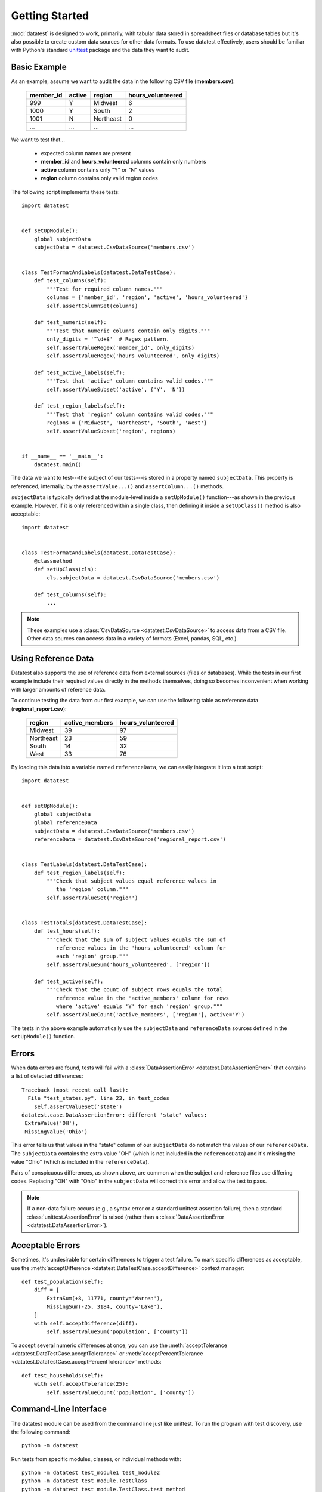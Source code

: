 
***************
Getting Started
***************

:mod:`datatest` is designed to work, primarily, with tabular data
stored in spreadsheet files or database tables but it's also possible
to create custom data sources for other data formats.  To use
datatest effectively, users should be familiar with Python's standard
`unittest <http://docs.python.org/library/unittest.html>`_ package and
the data they want to audit.


Basic Example
=============

As an example, assume we want to audit the data in the following CSV
file (**members.csv**):

    =========  ======  =========  =================
    member_id  active  region     hours_volunteered
    =========  ======  =========  =================
    999        Y       Midwest    6
    1000       Y       South      2
    1001       N       Northeast  0
    ...        ...     ...        ...
    =========  ======  =========  =================

We want to test that...

 * expected column names are present
 * **member_id** and **hours_volunteered** columns contain only numbers
 * **active** column contains only "Y" or "N" values
 * **region** column contains only valid region codes

The following script implements these tests::

    import datatest


    def setUpModule():
        global subjectData
        subjectData = datatest.CsvDataSource('members.csv')


    class TestFormatAndLabels(datatest.DataTestCase):
        def test_columns(self):
            """Test for required column names."""
            columns = {'member_id', 'region', 'active', 'hours_volunteered'}
            self.assertColumnSet(columns)

        def test_numeric(self):
            """Test that numeric columns contain only digits."""
            only_digits = '^\d+$'  # Regex pattern.
            self.assertValueRegex('member_id', only_digits)
            self.assertValueRegex('hours_volunteered', only_digits)

        def test_active_labels(self):
            """Test that 'active' column contains valid codes."""
            self.assertValueSubset('active', {'Y', 'N'})

        def test_region_labels(self):
            """Test that 'region' column contains valid codes."""
            regions = {'Midwest', 'Northeast', 'South', 'West'}
            self.assertValueSubset('region', regions)


    if __name__ == '__main__':
        datatest.main()


The data we want to test---the subject of our tests---is stored in
a property named ``subjectData``.  This property is referenced,
internally, by the ``assertValue...()`` and ``assertColumn...()``
methods.

``subjectData`` is typically defined at the module-level inside a ``setUpModule()``
function---as shown in the previous example.  However, if it is only
referenced within a single class, then defining it inside a
``setUpClass()`` method is also acceptable::

    import datatest


    class TestFormatAndLabels(datatest.DataTestCase):
        @classmethod
        def setUpClass(cls):
            cls.subjectData = datatest.CsvDataSource('members.csv')

        def test_columns(self):
            ...


.. note::

    These examples use a :class:`CsvDataSource <datatest.CsvDataSource>`
    to access data from a CSV file.  Other data sources can access data
    in a variety of formats (Excel, pandas, SQL, etc.).


Using Reference Data
====================

Datatest also supports the use of reference data from external sources
(files or databases).  While the tests in our first example include
their required values directly in the methods themselves, doing so
becomes inconvenient when working with larger amounts of reference data.

To continue testing the data from our first example, we can use the
following table as reference data (**regional_report.csv**):

    =========  ==============  ==================
    region     active_members   hours_volunteered
    =========  ==============  ==================
    Midwest    39              97
    Northeast  23              59
    South      14              32
    West       33              76
    =========  ==============  ==================

By loading this data into a variable named ``referenceData``, we can
easily integrate it into a test script::

    import datatest


    def setUpModule():
        global subjectData
        global referenceData
        subjectData = datatest.CsvDataSource('members.csv')
        referenceData = datatest.CsvDataSource('regional_report.csv')


    class TestLabels(datatest.DataTestCase):
        def test_region_labels(self):
            """Check that subject values equal reference values in
               the 'region' column."""
            self.assertValueSet('region')


    class TestTotals(datatest.DataTestCase):
        def test_hours(self):
            """Check that the sum of subject values equals the sum of
               reference values in the 'hours_volunteered' column for
               each 'region' group."""
            self.assertValueSum('hours_volunteered', ['region'])

        def test_active(self):
            """Check that the count of subject rows equals the total
               reference value in the 'active_members' column for rows
               where 'active' equals 'Y' for each 'region' group."""
            self.assertValueCount('active_members', ['region'], active='Y')


The tests in the above example automatically use the ``subjectData``
and ``referenceData`` sources defined in the ``setUpModule()`` function.


Errors
======

When data errors are found, tests will fail with a
:class:`DataAssertionError <datatest.DataAssertionError>` that contains
a list of detected differences::

    Traceback (most recent call last):
      File "test_states.py", line 23, in test_codes
        self.assertValueSet('state')
    datatest.case.DataAssertionError: different 'state' values:
     ExtraValue('OH'),
     MissingValue('Ohio')

This error tells us that values in the "state" column of our
``subjectData`` do not match the values of our ``referenceData``.  The
``subjectData`` contains the extra value "OH" (which is not included in
the ``referenceData``) and it's missing the value "Ohio" (which *is*
included in the ``referenceData``).

Pairs of conspicuous differences, as shown above, are common when the
subject and reference files use differing codes.  Replacing "OH" with
"Ohio" in the ``subjectData`` will correct this error and allow the test
to pass.


.. note::

    If a non-data failure occurs (e.g., a syntax error or a standard
    unittest assertion failure), then a standard
    :class:`unittest.AssertionError` is raised (rather than a
    :class:`DataAssertionError <datatest.DataAssertionError>`).


Acceptable Errors
=================

Sometimes, it's undesirable for certain differences to trigger a test
failure.  To mark specific differences as acceptable, use the
:meth:`acceptDifference <datatest.DataTestCase.acceptDifference>`
context manager::

    def test_population(self):
        diff = [
            ExtraSum(+8, 11771, county='Warren'),
            MissingSum(-25, 3184, county='Lake'),
        ]
        with self.acceptDifference(diff):
            self.assertValueSum('population', ['county'])

To accept several numeric differences at once, you can use the
:meth:`acceptTolerance <datatest.DataTestCase.acceptTolerance>` or
:meth:`acceptPercentTolerance <datatest.DataTestCase.acceptPercentTolerance>`
methods::

    def test_households(self):
        with self.acceptTolerance(25):
            self.assertValueCount('population', ['county'])


Command-Line Interface
======================

The datatest module can be used from the command line just like
unittest. To run the program with test discovery, use the following
command::

    python -m datatest

Run tests from specific modules, classes, or individual methods with::

    python -m datatest test_module1 test_module2
    python -m datatest test_module.TestClass
    python -m datatest test_module.TestClass.test_method

The syntax and command-line options (``-f``, ``-v``, etc.) are the same
as unittest---see the
`unittest documentation <http://docs.python.org/library/unittest.html#command-line-interface>`_
for full details.
